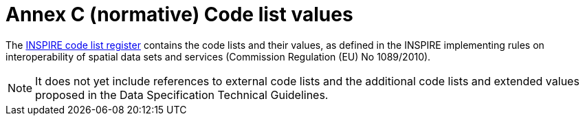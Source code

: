 = Annex C (normative) Code list values

The https://inspire.ec.europa.eu/codelist[INSPIRE code list register] contains the code lists and their values, as defined in the INSPIRE implementing rules on interoperability of spatial data sets and services (Commission Regulation (EU) No 1089/2010).

NOTE: It does not yet include references to external code lists and the additional code lists and extended values proposed in the Data Specification Technical Guidelines.
